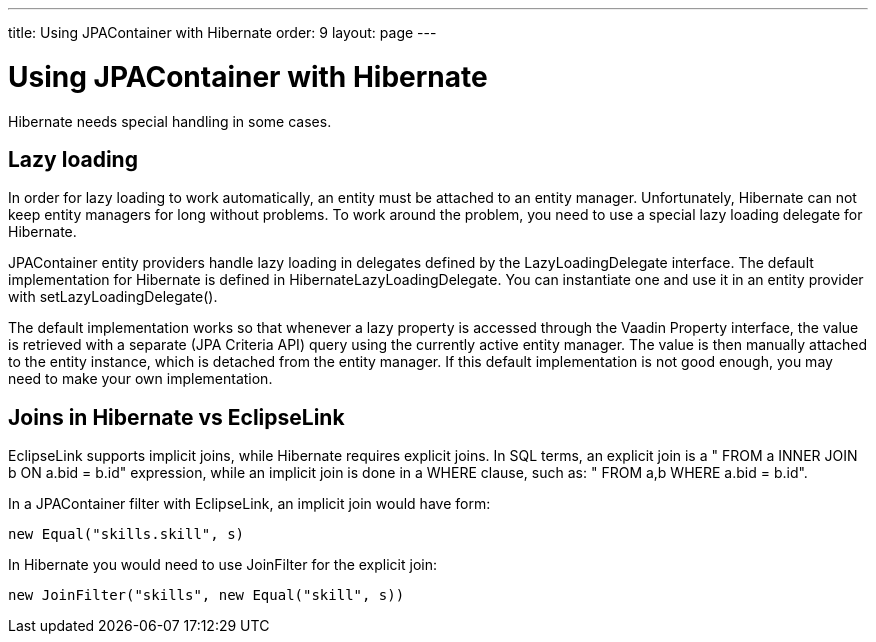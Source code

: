 ---
title: Using JPAContainer with Hibernate
order: 9
layout: page
---

[[jpacontainer.hibernate]]
= Using JPAContainer with Hibernate

Hibernate needs special handling in some cases.

[[jpacontainer.hibernate.lazyloading]]
== Lazy loading

In order for lazy loading to work automatically, an entity must be attached to
an entity manager. Unfortunately, Hibernate can not keep entity managers for
long without problems. To work around the problem, you need to use a special
lazy loading delegate for Hibernate.

JPAContainer entity providers handle lazy loading in delegates defined by the
[interfacename]#LazyLoadingDelegate# interface. The default implementation for
Hibernate is defined in [classname]#HibernateLazyLoadingDelegate#. You can
instantiate one and use it in an entity provider with
[methodname]#setLazyLoadingDelegate()#.

The default implementation works so that whenever a lazy property is accessed
through the Vaadin Property interface, the value is retrieved with a separate
(JPA Criteria API) query using the currently active entity manager. The value is
then manually attached to the entity instance, which is detached from the entity
manager. If this default implementation is not good enough, you may need to make
your own implementation.


ifdef::web[]
[[jpacontainer.hibernate.em-per-request]]
== The EntityManager-Per-Request pattern

One issue with Hibernate is that it is designed for short-lived sessions, but
the lifetime of an entity manager is normally roughly that of a user session.
The problem is that if an error occurs in a session or an entity manager, the
manager becomes unuseable. This causes big problems with long-lived sessions
that would work fine with EclipseLink.

The recommended solution is to use the __EntityManager-per-Request__ pattern. It
is highly recommended always when using Hibernate.

An entity manager can only be open during the request-response cycle of the
Vaadin servlet, so that one is created at the beginning of the request and
closed at the end.

[[jpacontainer.hibernate.em-per-request.provider]]
=== Storing an Entity Manager

You first need to implement an [interfacename]#EntityManagerProvider# that
returns a stored [interfacename]#EntityManager# with
[methodname]#getEntityManager()#. The entity manager must be stored in a
[classname]#ThreadLocal# variable.


----
public class LazyHibernateEntityManagerProvider
       implements EntityManagerProvider {
    private static ThreadLocal<EntityManager>
        entityManagerThreadLocal =
            new ThreadLocal<EntityManager>();

    @Override
    public EntityManager getEntityManager() {
        return entityManagerThreadLocal.get();
    }

    public static void setCurrentEntityManager(
                               EntityManager em) {
        entityManagerThreadLocal.set(em);
    }
}
----

You need to create and store the per-request instance at the beginning of each
request with [methodname]#setCurrentEntityManager()# and clear it at the end by
setting it as [literal]#++null++#.


[[jpacontainer.hibernate.em-per-request.provider]]
=== Creating Entity Managers in a Servlet Filter

You can create the entity managers for each request either by extending
[classname]#VaadinServlet# and overriding the [methodname]#service()# method or
by implementing a servlet filter. In the following, we describe how to implement
a servlet filter to do the task, but overriding the servlet could be even
easier.


----
public class LazyHibernateServletFilter
       implements Filter {

    private EntityManagerFactory entityManagerFactory;

    @Override
    public void init(FilterConfig filterConfig)
            throws ServletException {
        entityManagerFactory = Persistence
            .createEntityManagerFactory("lazyhibernate");
    }

    @Override
    public void doFilter(ServletRequest servletRequest,
                         ServletResponse servletResponse,
                         FilterChain filterChain)
            throws IOException, ServletException {
        try {
            // Create and set the entity manager
            LazyHibernateEntityManagerProvider
                .setCurrentEntityManager(
                    entityManagerFactory
                        .createEntityManager());

            // Handle the request
            filterChain.doFilter(servletRequest,
                                 servletResponse);
        } finally {
            // Reset the entity manager
            LazyHibernateEntityManagerProvider
                    .setCurrentEntityManager(null);
        }
    }

    @Override
    public void destroy() {
        entityManagerFactory = null;
    }
}
----

You need to define the servlet filter in the [filename]#web.xml# deployment
descriptor as follows:

[subs="normal"]
----
&lt;filter&gt;
    &lt;filter-name&gt;**LazyHibernateServletFilter**&lt;/filter-name&gt;
    &lt;filter-class&gt;**com.example.LazyHibernateServletFilter**&lt;/filter-class&gt;
&lt;/filter&gt;
&lt;filter-mapping&gt;
    &lt;filter-name&gt;**LazyHibernateServletFilter**&lt;/filter-name&gt;
    &lt;url-pattern&gt;**/++*++**&lt;/url-pattern&gt;
&lt;/filter-mapping&gt;
----
The [literal]#++url-pattern++# must match the pattern for your Vaadin servlet.


endif::web[]

[[jpacontainer.hibernate.joins]]
== Joins in Hibernate vs EclipseLink

EclipseLink supports implicit joins, while Hibernate requires explicit joins. In
SQL terms, an explicit join is a " [literal]#++FROM a INNER JOIN b ON a.bid =
b.id++#" expression, while an implicit join is done in a WHERE clause, such as:
" [literal]#++FROM a,b WHERE a.bid = b.id++#".

In a JPAContainer filter with EclipseLink, an implicit join would have form:


----
new Equal("skills.skill", s)
----

In Hibernate you would need to use [classname]#JoinFilter# for the explicit
join:


----
new JoinFilter("skills", new Equal("skill", s))
----




